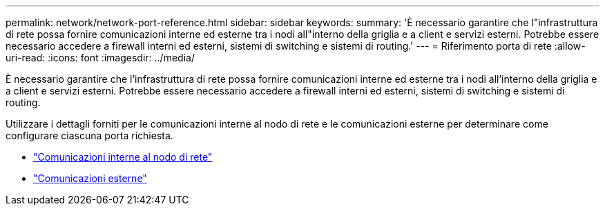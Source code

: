 ---
permalink: network/network-port-reference.html 
sidebar: sidebar 
keywords:  
summary: 'È necessario garantire che l"infrastruttura di rete possa fornire comunicazioni interne ed esterne tra i nodi all"interno della griglia e a client e servizi esterni. Potrebbe essere necessario accedere a firewall interni ed esterni, sistemi di switching e sistemi di routing.' 
---
= Riferimento porta di rete
:allow-uri-read: 
:icons: font
:imagesdir: ../media/


[role="lead"]
È necessario garantire che l'infrastruttura di rete possa fornire comunicazioni interne ed esterne tra i nodi all'interno della griglia e a client e servizi esterni. Potrebbe essere necessario accedere a firewall interni ed esterni, sistemi di switching e sistemi di routing.

Utilizzare i dettagli forniti per le comunicazioni interne al nodo di rete e le comunicazioni esterne per determinare come configurare ciascuna porta richiesta.

* link:internal-grid-node-communications.html["Comunicazioni interne al nodo di rete"]
* link:external-communications.html["Comunicazioni esterne"]

